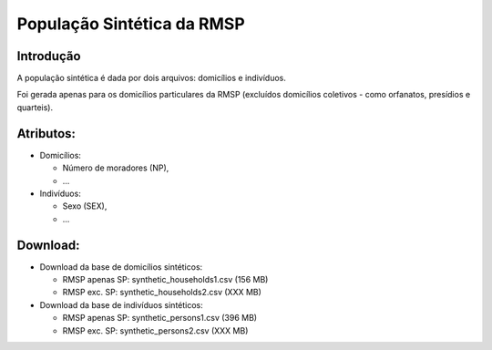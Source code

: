 População Sintética da RMSP
========


Introdução
-----------
A população sintética é dada por dois arquivos: domicílios e indivíduos.

Foi gerada apenas para os domicílios particulares da RMSP (excluídos domicílios coletivos - como orfanatos, presídios e quarteis).

Atributos:
---------

* Domicílios:

  * Número de moradores (NP),
  * ...
  
* Indivíduos:

  * Sexo (SEX),
  * ...

Download:
---------

* Download da base de domicílios sintéticos: 

  * RMSP apenas SP: synthetic_households1.csv (156 MB)
  * RMSP exc. SP: synthetic_households2.csv (XXX MB)

* Download da base de indivíduos sintéticos:

  * RMSP apenas SP: synthetic_persons1.csv (396 MB)
  * RMSP exc. SP: synthetic_persons2.csv (XXX MB)
